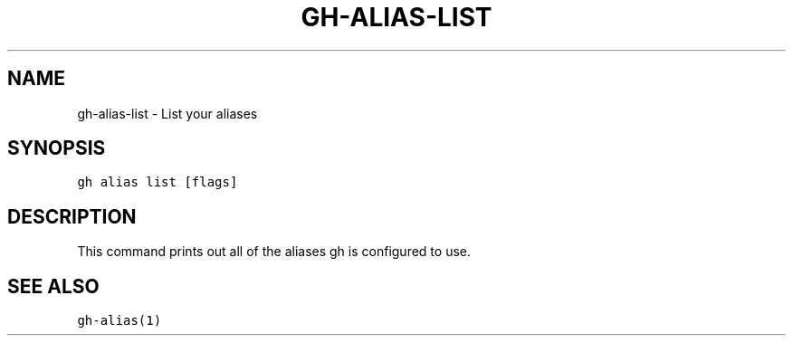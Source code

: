 .nh
.TH "GH-ALIAS-LIST" "1" "Jun 2022" "GitHub CLI 2.13.0" "GitHub CLI manual"

.SH NAME
.PP
gh-alias-list - List your aliases


.SH SYNOPSIS
.PP
\fB\fCgh alias list [flags]\fR


.SH DESCRIPTION
.PP
This command prints out all of the aliases gh is configured to use.


.SH SEE ALSO
.PP
\fB\fCgh-alias(1)\fR
